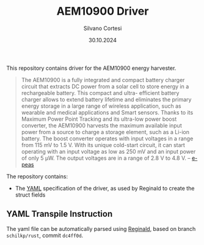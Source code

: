 #+TITLE: AEM10900 Driver
#+AUTHOR: Silvano Cortesi
#+DATE: 30.10.2024
#+EMAIL: silvano.cortesi@pbl.ee.ethz.ch

This repository contains driver for the AEM10900 energy harvester.

#+begin_quote
The AEM10900 is a fully integrated and compact battery charger circuit that extracts DC power from a solar cell to store energy in a rechargeable battery. This compact and ultra- efficient battery charger allows to extend battery lifetime and eliminates the primary energy storage in a large range of wireless application, such as wearable and medical applications and Smart sensors. Thanks to its Maximum Power Point Tracking and its ultra-low power boost converter, the AEM10900 harvests the maximum available input power from a source to charge a storage element, such as a Li-ion battery. The boost converter operates with input voltages in a range from 115 mV to 1.5 V. With its unique cold-start circuit, it can start operating with an input voltage as low as 250 mV and an input power of only 5 μW. The output voltages are in a range of 2.8 V to 4.8 V. -- [[https://e-peas.com/product/aem10900-solar-battery-charger/][e-peas]]
#+end_quote

The repository contains:
- The [[file:aem10900.yaml][YAML]] specification of the driver, as used by Reginald to create the struct fields


** YAML Transpile Instruction
The yaml file can be automatically parsed using [[https://github.com/schilkp/reginald][Reginald]], based on branch ~schilkp/rust~, commit ~dc4ff0d~.
